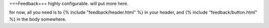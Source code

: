 ===Feedback===
highly configurable. will put more here.

for now, all you need is to {% include "feedback/header.html" %} in your
header, and {% include "feedback/button.html" %} in the body somewhere.

